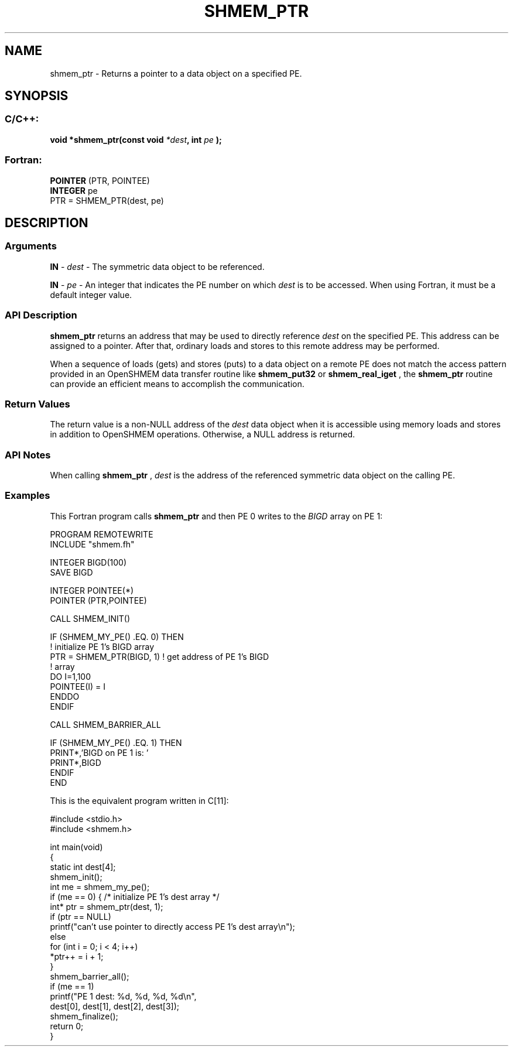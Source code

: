 .TH SHMEM_PTR 3  "Open Source Software Solutions, Inc." "OpenSHEMEM Library Documentation"
./ sectionStart
.SH NAME
shmem_ptr \-  Returns a pointer to a data object on a specified PE. 
./ sectionEnd
./ sectionStart
.SH   SYNOPSIS
./ sectionEnd
./ sectionStart
.SS C/C++:



.B void
.B *shmem_ptr(const
.B void
.IB "*dest" ,
.B int
.I pe
.B );
./ sectionEnd
./ sectionStart
.SS Fortran:
.nf
.BR "POINTER " "(PTR, POINTEE)"
.BR "INTEGER " "pe"
PTR = SHMEM_PTR(dest, pe)
.fi
./ sectionEnd
./ sectionStart
.SH DESCRIPTION
.SS Arguments


.BR "IN " -
.I dest
- The symmetric data object to be referenced.


.BR "IN " -
.I pe
- An integer that indicates the PE number on which 
.I "dest"
is to
be accessed. When using Fortran, it must be a default
integer value.
./ sectionEnd
./ sectionStart
.SS API Description
.B shmem\_ptr
returns an address that may be used to directly reference
.I "dest"
on the specified PE. This address can be assigned to a pointer.
After that, ordinary loads and stores to this remote address may be performed.

When a sequence of loads (gets) and stores (puts) to a data object on a
remote PE does not match the access pattern provided in an OpenSHMEM data
transfer routine like 
.B shmem\_put32
or 
.B shmem\_real\_iget
, the
.B shmem\_ptr
routine can provide an efficient means to accomplish the
communication.
./ sectionEnd
./ sectionStart
.SS Return Values
The return value is a non-NULL address of the 
.I "dest"
data object when it is 
accessible using memory loads and stores in addition to OpenSHMEM operations.
Otherwise, a NULL address is returned.
./ sectionEnd
./ sectionStart
.SS API Notes
When calling 
.B shmem\_ptr
, 
.I "dest"
is the address of the referenced
symmetric data object on the calling PE.
./ sectionEnd
./ sectionStart
.SS Examples



This Fortran program calls 
.B shmem\_ptr
and then PE 0 writes to the 
.I BIGD
array on PE 1: 

.nf
PROGRAM REMOTEWRITE
INCLUDE "shmem.fh"

INTEGER BIGD(100)
SAVE BIGD

INTEGER POINTEE(*)
POINTER (PTR,POINTEE)

CALL SHMEM_INIT()


IF (SHMEM_MY_PE() .EQ. 0) THEN
  ! initialize PE 1's BIGD array
  PTR = SHMEM_PTR(BIGD, 1)     ! get address of PE 1's BIGD
                               !   array
  DO I=1,100
       POINTEE(I) = I
  ENDDO
ENDIF

CALL SHMEM_BARRIER_ALL

IF (SHMEM_MY_PE() .EQ. 1) THEN
  PRINT*,'BIGD on PE 1 is: '
  PRINT*,BIGD
ENDIF
END

.fi



This is the equivalent program written in C[11]:

.nf
#include <stdio.h>
#include <shmem.h>

int main(void) 
{
  static int dest[4];
  shmem_init();
  int me = shmem_my_pe();
  if (me == 0) { /* initialize PE 1's dest array */
     int* ptr = shmem_ptr(dest, 1);
     if (ptr == NULL)
        printf("can't use pointer to directly access PE 1's dest array\\n");
     else
        for (int i = 0; i < 4; i++)
           *ptr++ = i + 1;
  }
  shmem_barrier_all();
  if (me == 1)
     printf("PE 1 dest: %d, %d, %d, %d\\n",
        dest[0], dest[1], dest[2], dest[3]);
  shmem_finalize();
  return 0;
}
.fi





